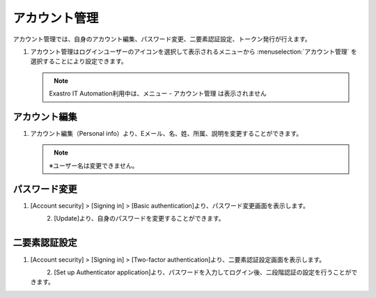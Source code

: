 
アカウント管理
--------------

アカウント管理では、自身のアカウント編集、パスワード変更、二要素認証設定、トークン発行が行えます。

#. | アカウント管理はログインユーザーのアイコンを選択して表示されるメニューから :menuselection:`アカウント管理` を選択することにより設定できます。

   .. figure:: /images/ja/manuals/platform/login/setting_profile_v2-4.png
      :alt: アカウント管理
      :width: 600px
      :align: left
      :class: with-border-thin

   .. note::
      |  Exastro IT Automation利用中は、メニュー - アカウント管理 は表示されません

アカウント編集
^^^^^^^^^^^^^^

#. | アカウント編集（Personal info）より、Eメール、名、姓、所属、説明を変更することができます。

   .. figure:: /images/ja/manuals/platform/login/setting_profile_account_v2-4.png
      :alt: アカウント管理_アカウント編集
      :width: 600px
      :align: left
      :class: with-border-thin

   .. note::
      |  ※ユーザー名は変更できません。

パスワード変更
^^^^^^^^^^^^^^

#. | [Account security] > [Signing in] > [Basic authentication]より、パスワード変更画面を表示します。

   .. figure:: /images/ja/manuals/platform/login/setting_profile_password_v2-4.png
      :alt: アカウント管理_パスワード変更画面
      :width: 600px
      :align: left
      :class: with-border-thin

#. | [Update]より、自身のパスワードを変更することができます。

   .. figure:: /images/ja/manuals/platform/login/setting_profile_password_update.png
      :alt: アカウント管理_パスワード変更
      :width: 400px
      :align: left
      :class: with-border-thin


二要素認証設定
^^^^^^^^^^^^^^

#. | [Account security] > [Signing in] > [Two-factor authentication]より、二要素認証設定画面を表示します。

   .. figure:: /images/ja/manuals/platform/login/two_factor_authentication.png
      :alt: アカウント管理_二要素認証設定外面
      :width: 600px
      :align: left
      :class: with-border-thin

#. | [Set up Authenticator application]より、パスワードを入力してログイン後、二段階認証の設定を行うことができます。

   .. figure:: /images/ja/manuals/platform/login/two_factor_authentication_login.png
      :alt: アカウント管理_二要素認証設定_パスワード
      :width: 400px
      :align: left
      :class: with-border-thin

   .. figure:: /images/ja/manuals/platform/login/two_factor_authentication_setup.png
      :alt: アカウント管理_二要素認証設定
      :width: 400px
      :align: left
      :class: with-border-thin
